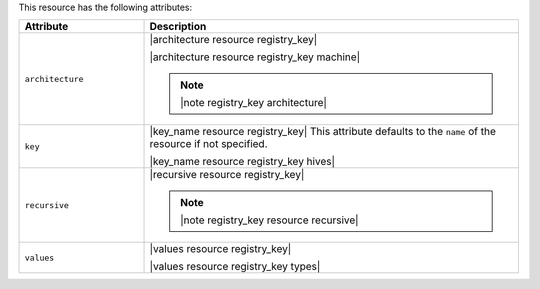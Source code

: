 .. The contents of this file are included in multiple topics.
.. This file should not be changed in a way that hinders its ability to appear in multiple documentation sets.

This resource has the following attributes:

.. list-table::
   :widths: 150 450
   :header-rows: 1

   * - Attribute
     - Description
   * - ``architecture``
     - |architecture resource registry_key|

       |architecture resource registry_key machine|

       .. note:: |note registry_key architecture|
   * - ``key``
     - |key_name resource registry_key| This attribute defaults to the ``name`` of the resource if not specified.

       |key_name resource registry_key hives|
   * - ``recursive``
     - |recursive resource registry_key|

       .. note:: |note registry_key resource recursive|
   * - ``values``
     - |values resource registry_key|
       
       |values resource registry_key types|

